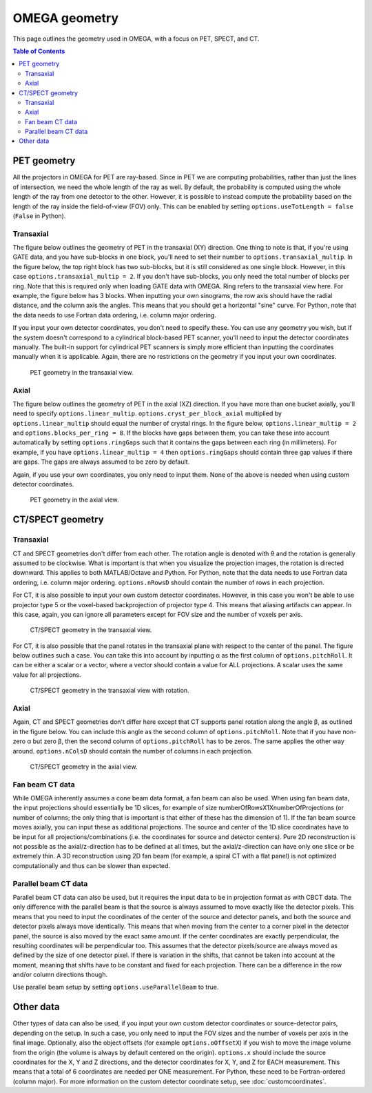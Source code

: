 OMEGA geometry
==============

This page outlines the geometry used in OMEGA, with a focus on PET, SPECT, and CT.

.. contents:: Table of Contents

PET geometry
------------

All the projectors in OMEGA for PET are ray-based. Since in PET we are computing probabilities, rather than just the lines of intersection, we need the whole length of the ray as well.
By default, the probability is computed using the whole length of the ray from one detector to the other. However, it is possible to instead compute the probability based on the
length of the ray inside the field-of-view (FOV) only. This can be enabled by setting ``options.useTotLength = false`` (``False`` in Python).

Transaxial
^^^^^^^^^^

The figure below outlines the geometry of PET in the transaxial (XY) direction. One thing to note is that, if you're using GATE data,
and you have sub-blocks in one block, you'll need to set their number to ``options.transaxial_multip``. In the figure below, the top right block
has two sub-blocks, but it is still considered as one single block. However, in this case ``options.transaxial_multip = 2``. If you 
don't have sub-blocks, you only need the total number of blocks per ring. Note that this is required only when loading GATE data with OMEGA. 
Ring refers to the transaxial view here. For example, the figure
below has 3 blocks. When inputting your own sinograms, the row axis should have the radial distance, and the column axis the angles.
This means that you should get a horizontal "sine" curve. For Python, note that the data needs to use Fortran data ordering, i.e. column 
major ordering.

If you input your own detector coordinates, you don't need to specify these. You can use any geometry you wish, but if the system
doesn't correspond to a cylindrical block-based PET scanner, you'll need to input the detector coordinates manually. The built-in
support for cylindrical PET scanners is simply more efficient than inputting the coordinates manually when it is applicable. 
Again, there are no restrictions on the geometry if you input your own coordinates.

.. figure:: OMEGA_pet_coordinateXY.svg
   :scale: 100 %
   :alt: PET geometry (transaxial)

   PET geometry in the transaxial view.
   
Axial
^^^^^

The figure below outlines the geometry of PET in the axial (XZ) direction. If you have more than one bucket axially, you'll need to specify
``options.linear_multip``. ``options.cryst_per_block_axial`` multiplied by ``options.linear_multip`` should equal the number of crystal
rings. In the figure below, ``options.linear_multip = 2`` and ``options.blocks_per_ring = 8``. If the blocks have gaps between them, you can take
these into account automatically by setting ``options.ringGaps`` such that it contains the gaps between each ring (in millimeters). For example, 
if you have ``options.linear_multip = 4`` then ``options.ringGaps`` should contain three gap values if there are gaps. The gaps are always
assumed to be zero by default.

Again, if you use your own coordinates, you only need to input them. None of the above is needed when using custom detector coordinates.


.. figure:: OMEGA_pet_coordinateXZ.svg
   :scale: 100 %
   :alt: PET geometry (axial)

   PET geometry in the axial view.
   

CT/SPECT geometry
-----------------

Transaxial
^^^^^^^^^^

CT and SPECT geometries don't differ from each other. The rotation angle is denoted with θ and the rotation is generally assumed to be clockwise.
What is important is that when you visualize the projection images, the rotation is directed downward. This applies to both MATLAB/Octave and Python.
For Python, note that the data needs to use Fortran data ordering, i.e. column major ordering. ``options.nRowsD`` should contain the number of 
rows in each projection.

For CT, it is also possible to input your own custom detector coordinates. However, in this case you won't be able to use projector type 5 or the
voxel-based backprojection of projector type 4. This means that aliasing artifacts can appear. In this case, again, you can ignore all parameters
except for FOV size and the number of voxels per axis.

.. figure:: OMEGA_ct_coordinateXY.svg
   :scale: 100 %
   :alt: CT/SPECT geometry (transaxial)

   CT/SPECT geometry in the transaxial view.
   
For CT, it is also possible that the panel rotates in the transaxial plane with respect to the center of the panel. The figure below outlines 
such a case. You can take this into account by inputting α as the first column of ``options.pitchRoll``. It can be either a scalar or a vector, where
a vector should contain a value for ALL projections. A scalar uses the same value for all projections.

.. figure:: OMEGA_ct_coordinateXY_rot.svg
   :scale: 100 %
   :alt: CT/SPECT geometry (transaxial)

   CT/SPECT geometry in the transaxial view with rotation.
   
Axial
^^^^^

Again, CT and SPECT geometries don't differ here except that CT supports panel rotation along the angle β, as outlined in the figure below.
You can include this angle as the second column of ``options.pitchRoll``. Note that if you have non-zero α but zero β, then the second column
of ``options.pitchRoll`` has to be zeros. The same applies the other way around. ``options.nColsD`` should contain the number of 
columns in each projection.

.. figure:: OMEGA_ct_coordinateXZ.svg
   :scale: 100 %
   :alt: CT/SPECT geometry (axial)

   CT/SPECT geometry in the axial view.
   
Fan beam CT data
^^^^^^^^^^^^^^^^

While OMEGA inherently assumes a cone beam data format, a fan beam can also be used. When using fan beam data, the input projections should essentially be
1D slices, for example of size numberOfRowsX1XnumberOfProjections (or number of columns; the only thing that is important is that either of these has the
dimension of 1). If the fan beam source moves axially, you can input these as additional projections. The source and center of the 1D slice coordinates 
have to be input for all projections/combinations (i.e. the coordinates for source and detector centers). Pure 2D reconstruction is not possible as the 
axial/z-direction has to be defined at all times, but the axial/z-direction can have only one slice or be extremely thin. A 3D reconstruction using 2D
fan beam (for example, a spiral CT with a flat panel) is not optimized computationally and thus can be slower than expected.

Parallel beam CT data
^^^^^^^^^^^^^^^^^^^^^

Parallel beam CT data can also be used, but it requires the input data to be in projection format as with CBCT data. The only difference with the parallel
beam is that the source is always assumed to move exactly like the detector pixels. This means that you need to input the coordinates of the center of 
the source and detector panels, and both the source and detector pixels always move identically. This means that when moving from the center
to a corner pixel in the detector panel, the source is also moved by the exact same amount. If the center coordinates are exactly perpendicular, the 
resulting coordinates will be perpendicular too. This assumes that the detector pixels/source are always moved as defined by the size of one detector
pixel. If there is variation in the shifts, that cannot be taken into account at the moment, meaning that shifts have to be constant and fixed for each
projection. There can be a difference in the row and/or column directions though.

Use parallel beam setup by setting ``options.useParallelBeam`` to true.
   
   
Other data
----------

Other types of data can also be used, if you input your own custom detector coordinates or source-detector pairs, depending on the setup. In such a case,
you only need to input the FOV sizes and the number of voxels per axis in the final image. Optionally, also the object offsets (for example 
``options.oOffsetX``) if you wish to move the image volume from the origin (the volume is always by default centered on the origin).
``options.x`` should include the source coordinates for the X, Y and Z directions, and the detector coordinates for X, Y, and Z for EACH measurement. 
This means that a total of 6 coordinates are needed per ONE measurement. For Python, these need to be Fortran-ordered (column major). For more information
on the custom detector coordinate setup, see :doc:`customcoordinates`.
